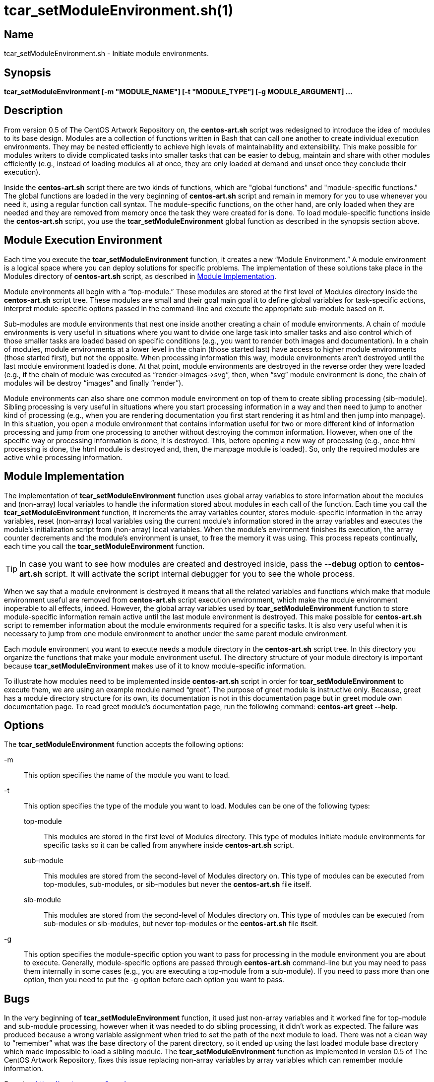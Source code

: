 tcar_setModuleEnvironment.sh(1)
===============================

Name
----

tcar_setModuleEnvironment.sh - Initiate module environments.

Synopsis
--------

*tcar_setModuleEnvironment [-m "MODULE_NAME"] [-t "MODULE_TYPE"] [-g MODULE_ARGUMENT] ...*

Description
-----------

From version 0.5 of The CentOS Artwork Repository on, the
*centos-art.sh* script was redesigned to introduce the idea of modules
to its base design. Modules are a collection of functions written in
Bash that can call one another to create individual execution
environments. They may be nested efficiently to achieve high levels of
maintainability and extensibility. This make possible for modules
writers to divide complicated tasks into smaller tasks that can be
easier to debug, maintain and share with other modules efficiently
(e.g., instead of loading modules all at once, they are only loaded at
demand and unset once they conclude their execution).

Inside the *centos-art.sh* script there are two kinds of functions,
which are "global functions" and "module-specific functions." The
global functions are loaded in the very beginning of *centos-art.sh*
script and remain in memory for you to use whenever you need it, using
a regular function call syntax. The module-specific functions, on the
other hand, are only loaded when they are needed and they are removed
from memory once the task they were created for is done.  To load
module-specific functions inside the *centos-art.sh* script, you use
the *tcar_setModuleEnvironment* global function as described in the
synopsis section above.

Module Execution Environment
----------------------------

Each time you execute the *tcar_setModuleEnvironment* function, it
creates a new ``Module Environment.'' A module environment is a
logical space where you can deploy solutions for specific problems.
The implementation of these solutions take place in the Modules
directory of *centos-art.sh* script, as described in
<<module-implementation>>.

Module environments all begin with a ``top-module.'' These modules are
stored at the first level of Modules directory inside the
*centos-art.sh* script tree. These modules are small and their goal
main goal it to define global variables for task-specific actions,
interpret module-specific options passed in the command-line and
execute the appropriate sub-module based on it.

Sub-modules are module environments that nest one inside another
creating a chain of module environments. A chain of module
environments is very useful in situations where you want to divide one
large task into smaller tasks and also control which of those smaller
tasks are loaded based on specific conditions (e.g., you want to
render both images and documentation).  In a chain of modules, module
environments at a lower level in the chain (those started last) have
access to higher module environments (those started first), but not
the opposite. When processing information this way, module
environments aren't destroyed until the last module environment loaded
is done. At that point, module environments are destroyed in the
reverse order they were loaded (e.g., if the chain of module was
executed as ``render->images->svg'', then, when ``svg'' module
environment is done, the chain of modules will be destroy ``images''
and finally ``render'').

Module environments can also share one common module environment on
top of them to create sibling processing (sib-module). Sibling
processing is very useful in situations where you start processing
information in a way and then need to jump to another kind of
processing (e.g., when you are rendering documentation you first start
rendering it as html and then jump into manpage). In this situation,
you open a module environment that contains information useful for two
or more different kind of information processing and jump from one
processing to another without destroying the common information.
However, when one of the specific way or processing information is
done, it is destroyed. This, before opening a new way of processing
(e.g., once html processing is done, the html module is destroyed and,
then, the manpage module is loaded). So, only the required modules are
active while processing information.

[[module-implementation]]
Module Implementation
---------------------

The implementation of *tcar_setModuleEnvironment* function uses global
array variables to store information about the modules and (non-array)
local variables to handle the information stored about modules in each
call of the function. Each time you call the
*tcar_setModuleEnvironment* function, it increments the array
variables counter, stores module-specific information in the array
variables, reset (non-array) local variables using the current
module's information stored in the array variables and executes the
module's initialization script from (non-array) local variables.  When
the module's environment finishes its execution, the array counter
decrements and the module's environment is unset, to free the memory
it was using.  This process repeats continually, each time you call
the *tcar_setModuleEnvironment* function.

[TIP]
======================================================================
In case you want to see how modules are created and destroyed inside,
pass the *--debug* option to *centos-art.sh* script. It will activate
the script internal debugger for you to see the whole process.
======================================================================

When we say that a module environment is destroyed it means that all
the related variables and functions which make that module environment
useful are removed from *centos-art.sh* script execution environment,
which make the module environment inoperable to all effects, indeed.
However, the global array variables used by
*tcar_setModuleEnvironment* function to store module-specific
information remain active until the last module environment is
destroyed.  This make possible for *centos-art.sh* script to remember
information about the module environments required for a specific
tasks.  It is also very useful when it is necessary to jump from one
module environment to another under the same parent module environment.

Each module environment you want to execute needs a module directory
in the *centos-art.sh* script tree. In this directory you organize the
functions that make your module environment useful. The directory
structure of your module directory is important because
*tcar_setModuleEnvironment* makes use of it to know module-specific
information.

To illustrate how modules need to be implemented inside
*centos-art.sh* script in order for *tcar_setModuleEnvironment* to
execute them, we are using an example module named ``greet''. The
purpose of greet module is instructive only. Because, greet has a
module directory structure for its own, its documentation is not in
this documentation page but in greet module own documentation page. To
read greet module's documentation page, run the following command:
*centos-art greet --help*.

[[options]]
Options
-------

The *tcar_setModuleEnvironment* function accepts the following
options:

-m ::
    This option specifies the name of the module you want to load.
-t::
    This option specifies the type of the module you want to load.
    Modules can be one of the following types:
+
top-module;;
    This modules are stored in the first level of Modules directory.
    This type of modules initiate module environments for specific
    tasks so it can be called from anywhere inside *centos-art.sh*
    script.
sub-module;;
    This modules are stored from the second-level of Modules directory
    on. This type of modules can be executed from top-modules,
    sub-modules, or sib-modules but never the *centos-art.sh* file
    itself.
sib-module;;
    This modules are stored from the second-level of Modules directory
    on. This type of modules can be executed from sub-modules or
    sib-modules, but never top-modules or the *centos-art.sh* file
    itself.
-g::
    This option specifies the module-specific option you want to pass
    for processing in the module environment you are about to execute.
    Generally, module-specific options are passed through
    *centos-art.sh* command-line but you may need to pass them
    internally in some cases (e.g., you are executing a top-module
    from a sub-module). If you need to pass more than one option, then
    you need to put the -g option before each option you want to pass.

Bugs
----

In the very beginning of *tcar_setModuleEnvironment* function, it used
just non-array variables and it worked fine for top-module and sub-module
processing, however when it was needed to do sibling processing, it
didn't work as expected. The failure was produced because a wrong
variable assignment when tried to set the path of the next module to
load. There was not a clean way to ``remember'' what was the base
directory of the parent directory, so it ended up using the last
loaded module base directory which made impossible to load a sibling
module.  The *tcar_setModuleEnvironment* function as implemented in
version 0.5 of The CentOS Artwork Repository, fixes this issue 
replacing non-array variables by array variables which can remember
module information.

See also: https://centos.org.cu/bugs/[https://centos.org.cu/bugs/]

Author
------

The *centos-art.sh* script has received contribution from the
following people:

* Alain Reguera Delgado <mailto:al@centos.org.cu[al@centos.org.cu]>, 2009-2013

Copyright
---------

Copyright (C) 2009-2013 The CentOS Artwork SIG

This program is free software; you can redistribute it and/or modify
it under the terms of the GNU General Public License as published by
the Free Software Foundation; either version 2 of the License, or (at
your option) any later version.

This program is distributed in the hope that it will be useful, but
WITHOUT ANY WARRANTY; without even the implied warranty of
MERCHANTABILITY or FITNESS FOR A PARTICULAR PURPOSE.  See the GNU
General Public License for more details.

You should have received a copy of the GNU General Public License
along with this program; if not, write to the Free Software
Foundation, Inc., 675 Mass Ave, Cambridge, MA 02139, USA.

// vim: set syntax=asciidoc:
